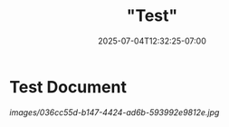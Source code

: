 #+title: "Test"
#+date: 2025-07-04T12:32:25-07:00
#+draft: true

* Test Document

[[images/036cc55d-b147-4424-ad6b-593992e9812e.jpg]]
